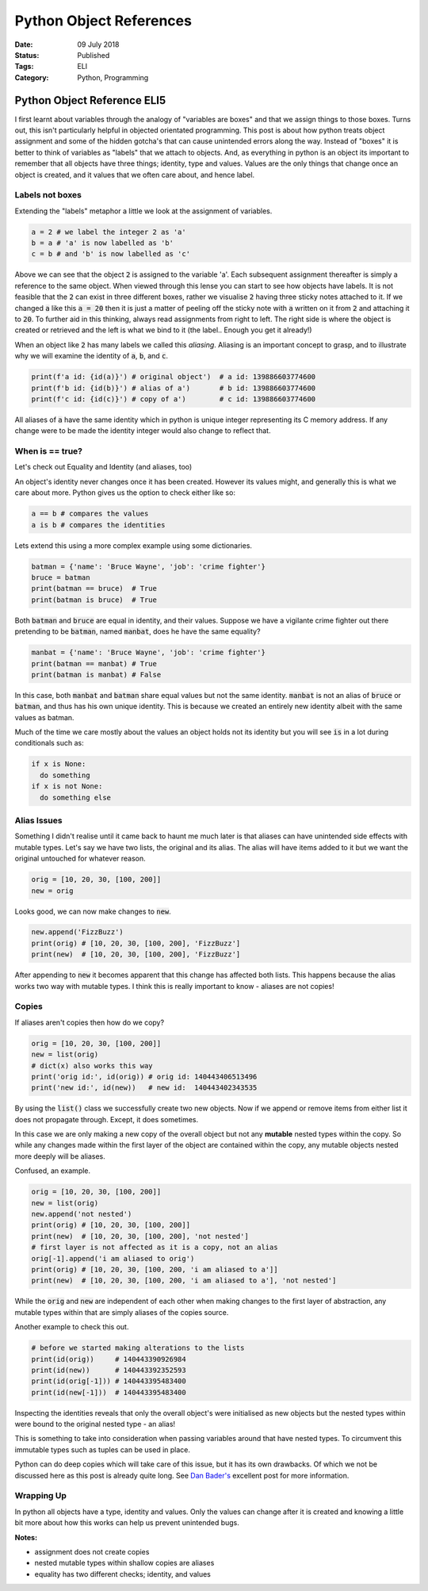 Python Object References
########################

:Date: 09 July 2018
:Status: Published
:Tags: ELI
:Category: Python, Programming

=============================
Python Object Reference ELI5
=============================

I first learnt about variables through the analogy of "variables are boxes" and that we assign things to those boxes. Turns out, this isn't particularly helpful in objected orientated programming.
This post is about how python treats object assignment and some of the hidden gotcha's that can cause unintended errors along the way.
Instead of "boxes" it is better to think of variables as "labels" that we attach to objects. And, as everything in python is an object its important to remember that all objects have three things; 
identity, type and values. Values are the only things that change once an object is created, and it values that we often care about, and hence label.

Labels not boxes
=================

Extending the "labels" metaphor a little we look at the assignment of variables. 

.. code:: python

    a = 2 # we label the integer 2 as 'a'
    b = a # 'a' is now labelled as 'b'
    c = b # and 'b' is now labelled as 'c'


Above we can see that the object :code:`2` is assigned to the variable 'a'. Each subsequent assignment thereafter is simply a reference to the same object.
When viewed through this lense you can start to see how objects have labels. It is not feasible that the :code:`2` can exist in three different boxes, 
rather we visualise :code:`2` having three sticky notes attached to it.
If we changed :code:`a` like this :code:`a = 20` then it is just a matter of peeling off the sticky note with :code:`a` written on it from :code:`2` and attaching it to :code:`20`. 
To further aid in this thinking, always read assignments from right to left. The right side is where the object is created or retrieved and the left 
is what we bind to it (the label.. Enough you get it already!)

When an object like :code:`2` has many labels we called this *aliasing*. 
Aliasing is an important concept to grasp, and to illustrate why we will examine the identity of :code:`a`, :code:`b`, and :code:`c`.

.. code:: python

    print(f'a id: {id(a)}') # original object')  # a id: 139886603774600
    print(f'b id: {id(b)}') # alias of a')       # b id: 139886603774600
    print(f'c id: {id(c)}') # copy of a')        # c id: 139886603774600

All aliases of :code:`a` have the same identity which in python is unique integer representing its C memory address. If any change were to be made the identity integer would also change 
to reflect that. 

When is == true?
================

Let's check out Equality and Identity (and aliases, too)

An object's identity never changes once it has been created. However its values might, and generally this is what we care about more.
Python gives us the option to check either like so:

.. code:: python

    a == b # compares the values
    a is b # compares the identities

Lets extend this using a more complex example using some dictionaries.

.. code:: python

    batman = {'name': 'Bruce Wayne', 'job': 'crime fighter'}
    bruce = batman
    print(batman == bruce)  # True
    print(batman is bruce)  # True

Both :code:`batman` and :code:`bruce` are equal in identity, and their values. Suppose we have a vigilante crime fighter out there
pretending to be :code:`batman`, named :code:`manbat`, does he have the same equality?

.. code:: python

    manbat = {'name': 'Bruce Wayne', 'job': 'crime fighter'}
    print(batman == manbat) # True
    print(batman is manbat) # False

In this case, both :code:`manbat` and :code:`batman` share equal values but not the same identity. :code:`manbat` is not an alias of :code:`bruce` or :code:`batman`, and thus has his own
unique identity. This is because we created an entirely new identity albeit with the same values as batman. 

Much of the time we care mostly about the values an object holds not its identity but you will see :code:`is` in a lot during conditionals such as:

.. code:: python

    if x is None:
      do something
    if x is not None:
      do something else

Alias Issues
============

Something I didn't realise until it came back to haunt me much later is that aliases can have unintended side effects with mutable types.
Let's say we have two lists, the original and its alias. The alias will have items added to it but we want the original untouched for whatever reason.

.. code:: python

    orig = [10, 20, 30, [100, 200]]
    new = orig

Looks good, we can now make changes to :code:`new`.

.. code:: python

    new.append('FizzBuzz')
    print(orig) # [10, 20, 30, [100, 200], 'FizzBuzz']
    print(new)  # [10, 20, 30, [100, 200], 'FizzBuzz']

After appending to :code:`new` it becomes apparent that this change has affected both lists. This happens
because the alias works two way with mutable types. 
I think this is really important to know - aliases are not copies!

Copies
=======

If aliases aren't copies then how do we copy?

.. code:: python

    orig = [10, 20, 30, [100, 200]]
    new = list(orig)
    # dict(x) also works this way
    print('orig id:', id(orig)) # orig id: 140443406513496
    print('new id:', id(new))   # new id:  140443402343535

By using the :code:`list()` class we successfully create two new objects. Now if we append or remove items from
either list it does not propagate through. Except, it does sometimes.

In this case we are only making a new copy of the overall object but not any **mutable** nested types
within the copy. So while any changes made within the first layer of the object are contained within
the copy, any mutable objects nested more deeply will be aliases.

Confused, an example.

.. code:: python

    orig = [10, 20, 30, [100, 200]]
    new = list(orig)
    new.append('not nested')
    print(orig) # [10, 20, 30, [100, 200]]
    print(new)  # [10, 20, 30, [100, 200], 'not nested']
    # first layer is not affected as it is a copy, not an alias
    orig[-1].append('i am aliased to orig')
    print(orig) # [10, 20, 30, [100, 200, 'i am aliased to a']]
    print(new)  # [10, 20, 30, [100, 200, 'i am aliased to a'], 'not nested']

While the :code:`orig` and :code:`new` are independent of each other when making changes to 
the first layer of abstraction, any mutable types within that are simply aliases of the 
copies source. 

Another example to check this out.

.. code:: python
  
    # before we started making alterations to the lists
    print(id(orig))     # 140443390926984
    print(id(new))      # 140443392352593
    print(id(orig[-1])) # 140443395483400
    print(id(new[-1]))  # 140443395483400

Inspecting the identities reveals that only the overall object's were initialised as new objects
but the nested types within were bound to the original nested type - an alias! 

This is something to take into consideration when passing variables around that have
nested types. To circumvent this immutable types such as tuples can be used in place.

Python can do deep copies which will take care of this issue, but it has its own drawbacks. Of which 
we not be discussed here as this post is already quite long. See `Dan Bader's <https://realpython.com/copying-python-objects/>`_
excellent post for more information.

Wrapping Up
===========

In python all objects have a type, identity and values. Only the values can change after it is created
and knowing a little bit more about how this works can help us prevent unintended bugs. 

**Notes:**

* assignment does not create copies
* nested mutable types within shallow copies are aliases
* equality has two different checks; identity, and values


    


